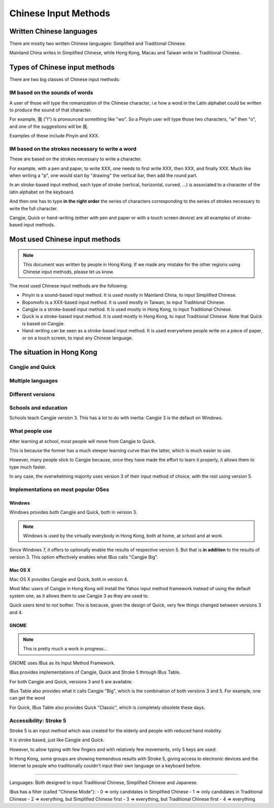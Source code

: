 .. Chinese Input Methods master file, created by sphinx-quickstart on
   Fri Jul 27 22:38:40 2012.
   You can adapt this file completely to your liking, but it should at least
   contain the root `toctree` directive.

=====================
Chinese Input Methods
=====================

.. todo::

    Cross-reference sections, add anchors for each section for external
    referencing.

Written Chinese languages
=========================

There are mostly two written Chinese languages: Simplified and Traditional
Chinese.

Mainland China writes in Simplified Chinese, while Hong Kong, Macau and Taiwan
write in Traditional Chinese.


Types of Chinese input methods
==============================

There are two big classes of Chinese input methods:

IM based on the sounds of words
-------------------------------

A user of those will type the romanization of the Chinese character, i.e how a
word in the Latin alphabet could be written to produce the sound of that
character.

For example, 我 ("I") is pronounced something like "wo". So a Pinyin user will
type those two characters, "w" then "o", and one of the suggestions will be 我.

.. todo::
    Get other examples of these.

Examples of these include Pinyin and XXX.

IM based on the strokes necessary to write a word
-------------------------------------------------

.. todo::
    Get someone to draw me a simple word, with corresponding keys.

These are based on the strokes necessary to write a character.

For example, with a pen and paper, to write XXX, one needs to first write
XXX, then XXX, and finally XXX. Much like when writing a "p", one would start
by "drawing" the vertical bar, then add the round part.

In an stroke-based input method, each type of stroke (vertical, horizontal,
curved, ...) is associated to a character of the latin alphabet on the
keyboard.

And then one has to type **in the right order** the series of characters
corresponding to the series of strokes necessary to write the full character.

Cangjie, Quick or hand-writing (either with pen and paper or with a touch
screen device) are all examples of stroke-based input methods.

Most used Chinese input methods
===============================

.. note::
    This document was written by people in Hong Kong. If we made any mistake
    for the other regions using Chinese input methods, please let us know.

The most used Chinese input methods are the following:

* Pinyin is a sound-based input method. It is used mostly in Mainland China,
  to input Simplified Chinese.
* Bopomofo is a XXX-based input method. It is used mostly in Taiwan, to input
  Traditional Chinese.
* Cangjie is a stroke-based input method. It is used mostly in Hong Kong, to
  input Traditional Chinese.
* Quick is a stroke-based input method. It is used mostly in Hong Kong, to
  input Traditional Chinese. Note that Quick is based on Cangjie.
* Hand-writing can be seen as a stroke-based input method. It is used
  everywhere people write on a piece of paper, or on a touch screen, to input
  any Chinese language.

The situation in Hong Kong
==========================

Cangjie and Quick
-----------------

.. todo::
    Write it up.

Multiple languages
------------------

.. todo::
    Write it up.

Different versions
------------------

.. todo::
    Write it up.

Schools and education
---------------------

Schools teach Cangjie version 3. This has a lot to do with inertia: Cangjie 3
is the default on Windows.

What people use
---------------

After learning at school, most people will move from Cangjie to Quick.

This is because the former has a much steeper learning curve than the latter,
which is much easier to use.

However, many people stick to Cangjie because, once they have made the effort
to learn it properly, it allows them to type much faster.

In any case, the overwhelming majority uses version 3 of their input method of
choice, with the rest using version 5.

Implementations on most popular OSes
------------------------------------

Windows
*******

Windows provides both Cangjie and Quick, both in version 3.

.. note::
    Windows is used by the virtually everybody in Hong Kong, both at home, at
    school and at work.

Since Windows 7, it offers to optionally enable the results of respective
version 5. But that is **in addition** to the results of version 3. This
option effectively enables what IBus calls "Cangjie Big".

Mac OS X
********

Mac OS X provides Cangjie and Quick, both in version 4.

Most Mac users of Cangjie in Hong Kong will install the Yahoo input method
framework instead of using the default system one, as it allows them to use
Cangjie 3 as they are used to.

Quick users tend to not bother. This is because, given the design of Quick,
very few things changed between versions 3 and 4.

GNOME
*****

.. note::
    This is pretty much a work in progress...

GNOME uses IBus as its Input Method Framework.

IBus provides implementations of Cangjie, Quick and Stroke 5 through
IBus Table.

For both Cangjie and Quick, versions 3 and 5 are available.

.. todo::
    Example of word.

IBus Table also provides what it calls Cangjie "Big", which is the combination
of both versions 3 and 5. For example, one can get the word 

For Quick, IBus Table also provides Quick "Classic", which is completely
obsolete these days.

Accessibility: Stroke 5
-----------------------

Stroke 5 is an input method which was created for the elderly and people with
reduced hand mobility.

It is stroke based, just like Cangjie and Quick.

However, to allow typing with few fingers and with relatively few movements,
only 5 keys are used:

.. todo::
    Give some more details...

In Hong Kong, some groups are showing tremendous results with Stroke 5, giving
access to electronic devices and the Internet to people who traditionally
couldn't input their own language on a keyboard before.

================================================================================

Languages:
Both designed to input Traditional Chinese, Simplified Chinese and Japanese.

IBus has a filter (called "Chinese Mode"):
- 0 => only candidates in Simplified Chinese
- 1 => only candidates in Traditional Chinese
- 2 => everything, but Simplified Chinese first
- 3 => everything, but Traditional Chinese first
- 4 => everything
